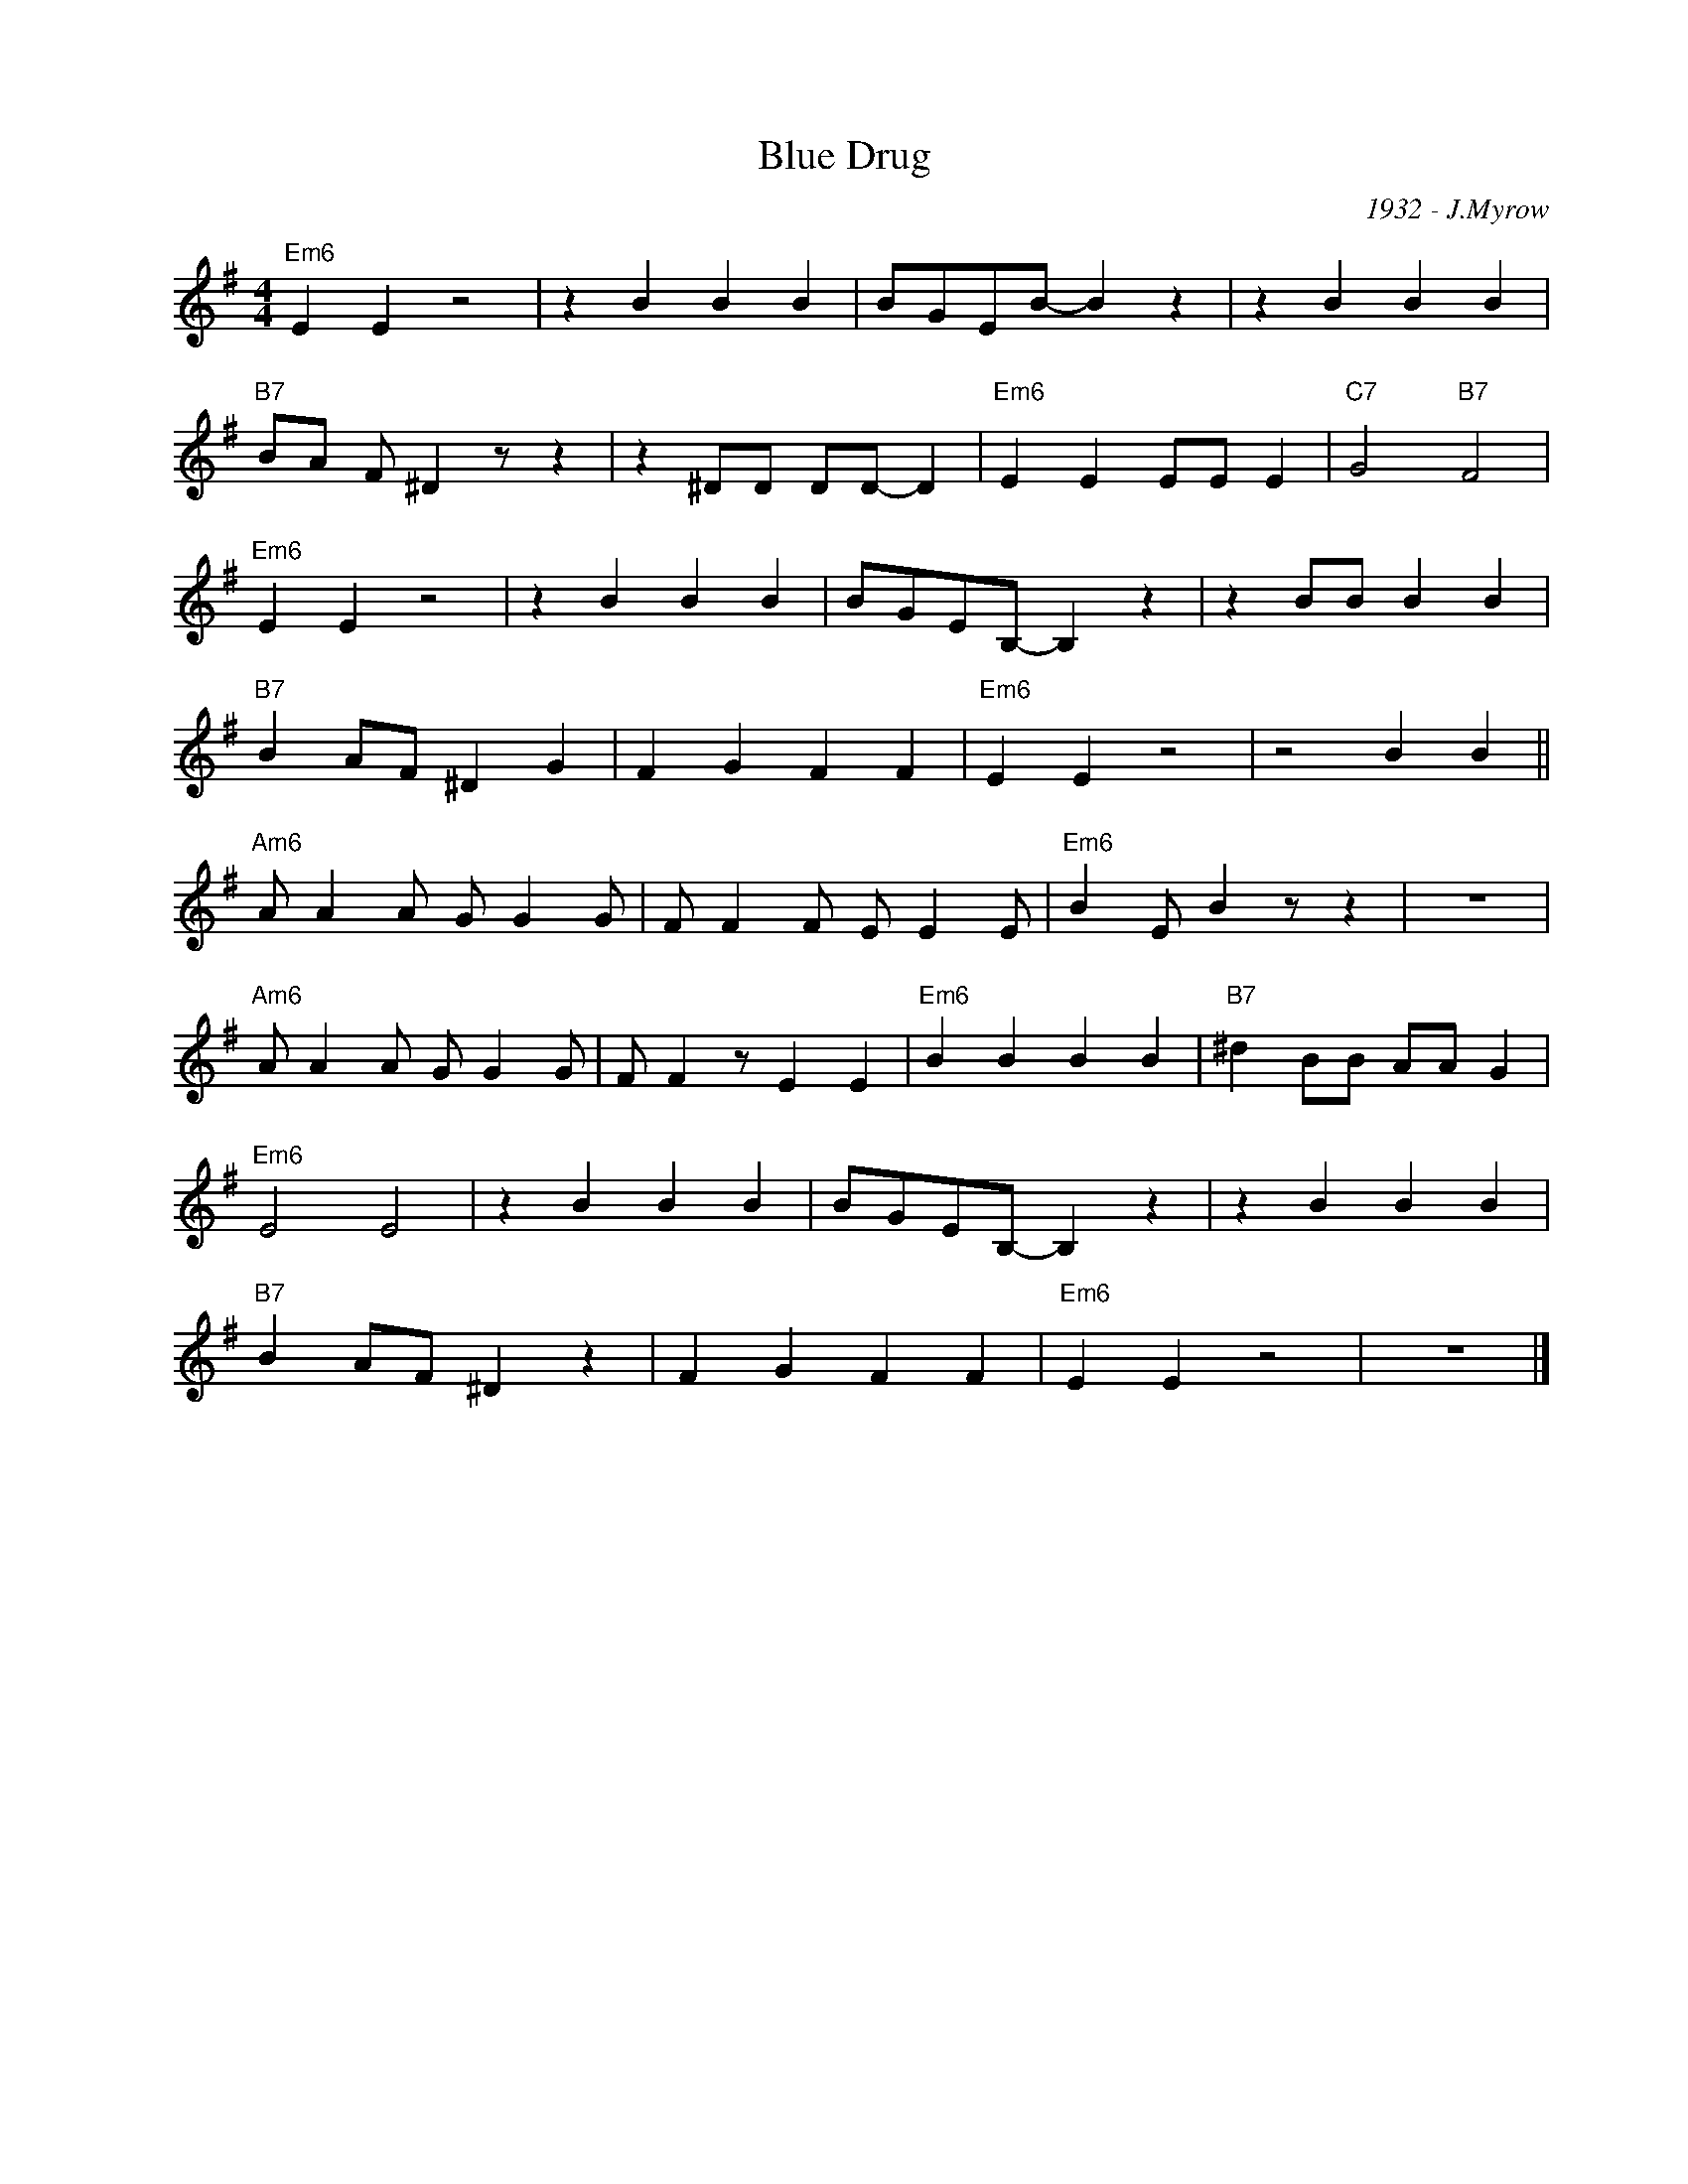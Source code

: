 X:1
T:Blue Drug
C:1932 - J.Myrow
Z:www.realbook.site
L:1/4
M:4/4
I:linebreak $
K:Emin
V:1 treble nm=" " snm=" "
V:1
"Em6" E E z2 | z B B B | B/G/E/B/- B z | z B B B |$"B7" B/A/ F/ ^D z/ z | z ^D/D/ D/D/- D | %6
"Em6" E E E/E/ E |"C7" G2"B7" F2 |$"Em6" E E z2 | z B B B | B/G/E/B,/- B, z | z B/B/ B B |$ %12
"B7" B A/F/ ^D G | F G F F |"Em6" E E z2 | z2 B B ||$"Am6" A/ A A/ G/ G G/ | F/ F F/ E/ E E/ | %18
"Em6" B E/ B z/ z | z4 |$"Am6" A/ A A/ G/ G G/ | F/ F z/ E E |"Em6" B B B B |"B7" ^d B/B/ A/A/ G |$ %24
"Em6" E2 E2 | z B B B | B/G/E/B,/- B, z | z B B B |$"B7" B A/F/ ^D z | F G F F |"Em6" E E z2 | %31
 z4 |] %32

